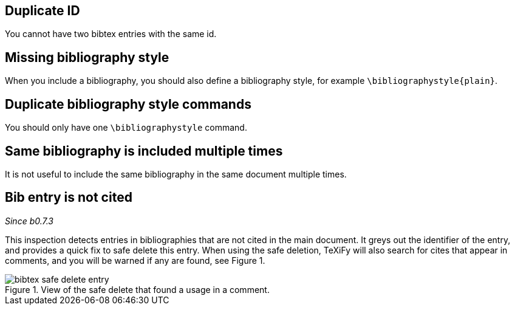 == Duplicate ID

You cannot have two bibtex entries with the same id.

== Missing bibliography style

When you include a bibliography, you should also define a bibliography style, for example `\bibliographystyle{plain}`.

== Duplicate bibliography style commands

You should only have one `\bibliographystyle` command.

== Same bibliography is included multiple times

It is not useful to include the same bibliography in the same document multiple times.

== Bib entry is not cited

_Since b0.7.3_

This inspection detects entries in bibliographies that are not cited in the main document.
It greys out the identifier of the entry, and provides a quick fix to safe delete this entry.
When using the safe deletion, TeXiFy will also search for cites that appear in comments, and you will be warned if any are found, see Figure 1.

.View of the safe delete that found a usage in a comment.
image::https://raw.githubusercontent.com/wiki/Hannah-Sten/TeXiFy-IDEA/Bibtex/figures/bibtex-safe-delete-entry.png[]